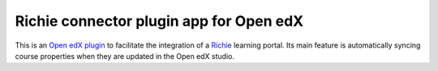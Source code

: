 Richie connector plugin app for Open edX
========================================

This is an `Open edX plugin <https://github.com/edx/edx-django-utils/blob/master/edx_django_utils/plugins/README.rst>`__ to facilitate the integration of a `Richie <https://richie.education>`__  learning portal. Its main feature is automatically syncing course properties when they are updated in the Open edX studio.
